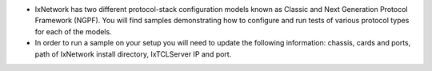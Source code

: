 * IxNetwork has two different protocol-stack configuration models known as Classic and Next Generation Protocol Framework (NGPF). You will find samples demonstrating how to configure and run tests of various protocol types for each of the models.
* In order to run a sample on your setup you will need to update the following information: chassis, cards and ports, path of IxNetwork install directory, IxTCLServer IP and port.
